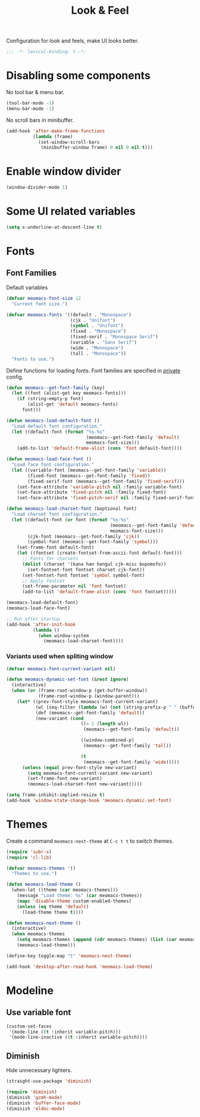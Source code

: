 #+title: Look & Feel

Configuration for look and feels, make UI looks better.

#+begin_src emacs-lisp
  ;;; -*- lexical-binding: t -*-
#+end_src

* Disabling some components

No tool bar & menu bar.

#+begin_src emacs-lisp
  (tool-bar-mode -1)
  (menu-bar-mode -1)
#+end_src

No scroll bars in minibuffer.

#+begin_src emacs-lisp
  (add-hook 'after-make-frame-functions
            (lambda (frame)
              (set-window-scroll-bars
               (minibuffer-window frame) 0 nil 0 nil t)))
#+end_src

* Enable window divider
#+begin_src emacs-lisp
  (window-divider-mode 1)
#+end_src

* Some UI related variables

#+begin_src emacs-lisp
  (setq x-underline-at-descent-line t)
#+end_src

* Fonts

** Font Families

Default variables

#+begin_src emacs-lisp
  (defvar meomacs-font-size 12
    "Current font size.")

  (defvar meomacs-fonts '((default . "Monospace")
                          (cjk . "Unifont")
                          (symbol . "Unifont")
                          (fixed . "Monospace")
                          (fixed-serif . "Monospace Serif")
                          (variable . "Sans Serif")
                          (wide . "Monospace")
                          (tall . "Monospace"))
    "Fonts to use.")
#+end_src

Define functions for loading fonts.
Font families are specified in [[file:private.org::Fonts][private]] config.

#+begin_src emacs-lisp
  (defun meomacs--get-font-family (key)
    (let ((font (alist-get key meomacs-fonts)))
      (if (string-empty-p font)
          (alist-get 'default meomacs-fonts)
        font)))

  (defun meomacs-load-default-font ()
    "Load default font configuration."
    (let ((default-font (format "%s-%s"
                                (meomacs--get-font-family 'default)
                                meomacs-font-size)))
      (add-to-list 'default-frame-alist (cons 'font default-font))))

  (defun meomacs-load-face-font ()
    "Load face font configuration."
    (let ((variable-font (meomacs--get-font-family 'variable))
          (fixed-font (meomacs--get-font-family 'fixed))
          (fixed-serif-font (meomacs--get-font-family 'fixed-serif)))
      (set-face-attribute 'variable-pitch nil :family variable-font)
      (set-face-attribute 'fixed-pitch nil :family fixed-font)
      (set-face-attribute 'fixed-pitch-serif nil :family fixed-serif-font)))

  (defun meomacs-load-charset-font (&optional font)
    "Load charset font configuration."
    (let ((default-font (or font (format "%s-%s"
                                         (meomacs--get-font-family 'default)
                                         meomacs-font-size)))
          (cjk-font (meomacs--get-font-family 'cjk))
          (symbol-font (meomacs--get-font-family 'symbol)))
      (set-frame-font default-font)
      (let ((fontset (create-fontset-from-ascii-font default-font)))
        ;; Fonts for charsets
        (dolist (charset '(kana han hangul cjk-misc bopomofo))
          (set-fontset-font fontset charset cjk-font))
        (set-fontset-font fontset 'symbol symbol-font)
        ;; Apply fontset
        (set-frame-parameter nil 'font fontset)
        (add-to-list 'default-frame-alist (cons 'font fontset)))))

  (meomacs-load-default-font)
  (meomacs-load-face-font)

  ;; Run after startup
  (add-hook 'after-init-hook
            (lambda ()
              (when window-system
                (meomacs-load-charset-font))))
#+end_src

*** Variants used when spliting window
#+begin_src emacs-lisp
  (defvar meomacs-font-current-variant nil)

  (defun meomacs-dynamic-set-font (&rest ignore)
    (interactive)
    (when (or (frame-root-window-p (get-buffer-window))
              (frame-root-window-p (window-parent)))
      (let* ((prev-font-style meomacs-font-current-variant)
             (wl (seq-filter (lambda (w) (not (string-prefix-p " " (buffer-name (window-buffer w))))) (window-list)))
             (def (meomacs--get-font-family 'default))
             (new-variant (cond
                              ((= 1 (length wl))
                               (meomacs--get-font-family 'default))

                              ((window-combined-p)
                               (meomacs--get-font-family 'tall))

                              (t
                               (meomacs--get-font-family 'wide)))))
        (unless (equal prev-font-style new-variant)
          (setq meomacs-font-current-variant new-variant)
          (set-frame-font new-variant)
          (meomacs-load-charset-font new-variant)))))

  (setq frame-inhibit-implied-resize t)
  (add-hook 'window-state-change-hook 'meomacs-dynamic-set-font)
#+end_src

* Themes

Create a command ~meomacs-next-theme~ at =C-c t t= to switch themes.

#+begin_src emacs-lisp
  (require 'subr-x)
  (require 'cl-lib)

  (defvar meomacs-themes '()
    "Themes to use.")

  (defun meomacs-load-theme ()
    (when-let ((theme (car meomacs-themes)))
      (message "Load theme: %s" (car meomacs-themes))
      (mapc 'disable-theme custom-enabled-themes)
      (unless (eq theme 'default)
        (load-theme theme t))))

  (defun meomacs-next-theme ()
    (interactive)
    (when meomacs-themes
      (setq meomacs-themes (append (cdr meomacs-themes) (list (car meomacs-themes))))
      (meomacs-load-theme)))

  (define-key toggle-map "t" 'meomacs-next-theme)

  (add-hook 'desktop-after-read-hook 'meomacs-load-theme)
#+end_src

* Modeline

** Use variable font

#+begin_src emacs-lisp
  (custom-set-faces
   '(mode-line ((t :inherit variable-pitch)))
   '(mode-line-inactive ((t :inherit variable-pitch))))
#+end_src

** Diminish
Hide unnecessary lighters.
#+begin_src emacs-lisp
  (straight-use-package 'diminish)

  (require 'diminish)
  (diminish 'gcmh-mode)
  (diminish 'buffer-face-mode)
  (diminish 'eldoc-mode)
#+end_src

** COMMENT mood-line
#+begin_src emacs-lisp
  (straight-use-package 'mood-line)

  (require 'mood-line)
  (mood-line-mode 1)
#+end_src

